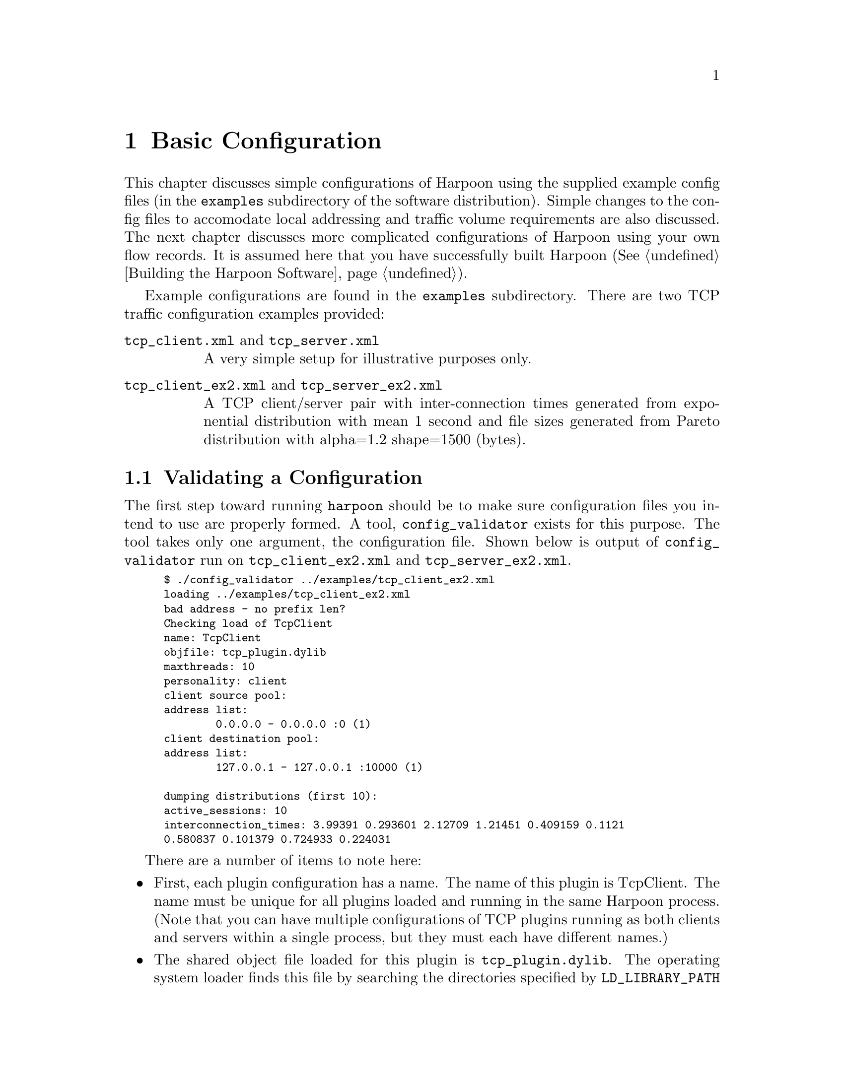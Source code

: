 @c
@c $Id: basic.texi,v 1.13 2005-08-05 19:36:35 jsommers Exp $
@c

@c
@c Copyright 2004, 2005  Joel Sommers.  All rights reserved.
@c 
@c This file is part of Harpoon, a flow-level traffic generator.
@c 
@c Harpoon is free software; you can redistribute it and/or modify
@c it under the terms of the GNU General Public License as published by
@c the Free Software Foundation; either version 2 of the License, or
@c (at your option) any later version.
@c 
@c Harpoon is distributed in the hope that it will be useful,
@c but WITHOUT ANY WARRANTY; without even the implied warranty of
@c MERCHANTABILITY or FITNESS FOR A PARTICULAR PURPOSE.  See the
@c GNU General Public License for more details.
@c 
@c You should have received a copy of the GNU General Public License
@c along with Harpoon; if not, write to the Free Software
@c Foundation, Inc., 51 Franklin St, Fifth Floor, Boston, MA  02110-1301  USA
@c

@node Basic Configuration
@chapter Basic Configuration

This chapter discusses simple configurations of Harpoon using the supplied
example config files (in the @file{examples} subdirectory of the software
distribution).  Simple changes to the config files to accomodate local
addressing and traffic volume requirements are also discussed.  The next
chapter discusses more complicated configurations of Harpoon using your 
own flow records.  It is assumed here that you have successfully built Harpoon 
(@xref{Building the Harpoon Software}).

Example configurations are found in the @file{examples} subdirectory.
There are two TCP traffic configuration examples provided:

@cindex example configurations
@table @asis
@item @file{tcp_client.xml} and @file{tcp_server.xml}
A very simple setup for illustrative purposes only.

@item @file{tcp_client_ex2.xml} and @file{tcp_server_ex2.xml}
A TCP client/server pair with inter-connection times generated from 
exponential distribution with mean 1 second and file sizes generated from 
Pareto distribution with alpha=1.2 shape=1500 (bytes).
@end table


@cindex validating configuration files
@cindex config file validation
@node Validating a Configuration
@section Validating a Configuration

The first step toward running @command{harpoon} should be to make sure
configuration files you intend to use are properly formed.  A tool,
@command{config_validator} exists for this purpose.  The tool takes only
one argument, the configuration file.  Shown below is output of 
@command{config_validator} run on @file{tcp_client_ex2.xml} and 
@file{tcp_server_ex2.xml}.

@smallexample
$ ./config_validator ../examples/tcp_client_ex2.xml
loading ../examples/tcp_client_ex2.xml
bad address - no prefix len?
Checking load of TcpClient
name: TcpClient
objfile: tcp_plugin.dylib
maxthreads: 10
personality: client
client source pool:
address list:
        0.0.0.0 - 0.0.0.0 :0 (1)
client destination pool: 
address list:
        127.0.0.1 - 127.0.0.1 :10000 (1)

dumping distributions (first 10): 
active_sessions: 10 
interconnection_times: 3.99391 0.293601 2.12709 1.21451 0.409159 0.1121 
0.580837 0.101379 0.724933 0.224031 
@end smallexample

@cindex configuration file structure
There are a number of items to note here:
@itemize
@item First, each plugin configuration has a name.  The name of this plugin
is TcpClient.  The name must be unique for all plugins loaded and running
in the same Harpoon process.  (Note that you can have multiple configurations
of TCP plugins running as both clients and servers within a single process,
but they must each have different names.)

@item The shared object file loaded for this plugin is @file{tcp_plugin.dylib}.
The operating system loader finds this file by searching the directories
specified by @code{LD_LIBRARY_PATH} environment variable.  
@xref{Environment Variables} for more information.

@item In Harpoon, sessions are mapped in a 1-1 fashion onto threads.  The
@code{maxthreads} plugin attribute specifies the maximum number of operating
system threads to start in the plugin.  To generate a specific level of 
traffic, a certain number of threads/sessions are made active over successive
intervals of time.  This number of active sessions is specified by the
@code{active_sessions} distribution.  Note that a specified number of active
sessions can be greater than the value given for @code{maxthreads}.  In this
case, the @code{maxthreads} parameter acts as a limit; the actual number of
active sessions is @math{min(@code{maxthreads},ActiveSessions_i)}, 
where @math{ActiveSessions_i} is the number of active sessions for 
interval @math{i}.
@xref{distributional parameters} to review the role of sessions in Harpoon.

@item @code{personality} specifies whether this plugin is acting in a
server-side or client-side role. 

@item @code{client source pool} and @code{client destination pool} denote
address pools used by this plugin.  Since this is a client-side plugin,
the @code{client source pool} is used to bind the local-side of TCP connections
to a specific local address.  In this example, the local address is 
@code{0.0.0.0}, meaning that the operating system will fill in a default 
local address.  The @code{client destination pool} addresses specify remote
addresses and ports where Harpoon TCP servers are listening.  

@item Finally, 10 random values from the distributions used by the particular
endpoint (client or server) are printed.  For TCP clients, there are
two relevant distributions: @code{active_sessions} and 
@code{interconnection_times}.
For TCP servers (example shown below), there are two relevant distributions:
@t{active_sessions} and @t{file_sizes}.
@end itemize

Validation of the server-side configuration file is now shown below:

@smallexample
$ ./config_validator ../examples/tcp_server_ex2.xml
loading ../examples/tcp_server_ex2.xml
bad address - no prefix len?
Checking load of TcpServer
name: TcpServer
objfile: tcp_plugin.dylib
maxthreads: 37
personality: server
server address pool:
address list:
        0.0.0.0 - 0.0.0.0 :10000 (1)

dumping distributions (first 10): 
active_sessions: 37 
file_sizes: 18643900 15150 807481 157679 23465 4930 39188 4418 56341 10863 
@end smallexample

Now that the client-side configuration file has been validated and explained,
there is little new to describe.  Note that the name of the plugin has
changed to @code{TcpServer} and the personality is @code{server}, but the 
plugin shared object file is still @code{tcp_plugin.dylib}.  For servers,
the @code{maxthreads} and @code{active_sessions} parameters specify the 
number of active threads waiting to service file requests.  These numbers
can be set to the same single value in most cases.  (The problem of how many
threads/sessions to keep active is similar to the problem of configuring
a web server.  Unlike modern web servers, Harpoon does not allocate server 
threads in a dynamic way, so this number must be statically set in the 
configuration files to a reasonable value.)  Finally, note that the server
address is set to a default address (@code{0.0.0.0}) and the port is
set to 10000.

@cindex modifying addresses
@cindex addressing
@node Modifying Configuration File Addresses
@section Modifying Configuration File Addresses

For the client-side configuration file shown above, the destination address
pool is set to a single address of @code{127.0.0.1} -- the loopback 
interface.  This isn't particularly helpful, since we would like to generate
traffic over a network, not just through some operating system layers.
This address pool is easily changed.

Using your favorite text editor, open the file @file{tcp_client_ex2.xml}.
Toward the end of the file the following lines are found:

@smallexample
       ...
       <address_pool name="client_source_pool">
            <address ipv4="0.0.0.0" port="0" />
       </address_pool>

       <address_pool name="client_destination_pool">
            <address ipv4="127.0.0.1/32" port="10000" />
       </address_pool>
       ...
@end smallexample

To change the server address (@code{client_destination_pool}), change
the address block @code{127.0.0.1/32} to be the desired address.  For
host prefixes (/32 masks) the mask is optional; specifying @code{127.0.0.1}
has the same effect as specifying @code{127.0.0.1/32}.  
(@command{config_validator} warns about this lack of prefix, however.  See
the above examples for the warning: ``bad address - no prefix len?''.)

If there are two servers running on separate machines and without contiguous
addresses, simply add another @code{<address ... />} line with the second
address.

Note that for servers, the address pool definition follows the same structure, 
but there is a current limitation in that only one address is used for
binding.  That is, specifying two addresses for a server to listen on will
not have the desired effect; only one address will be used.  For now, using
the default address specifier, @code{0.0.0.0}, is the best option.

@cindex running harpoon, example
@node Starting Harpoon
@section Starting Harpoon

We now have two configuration files with addresses set appropriately.  The
examples below show how to start harpoon with these configuration files. 
We assume here that the environment variable @code{LD_LIBRARY_PATH} has 
been set properly (@pxref{Environment Variables}).  Alternatively, a
shell script @code{run_harpoon.sh} is installed when @command{make install}
is run that sets the environment variable to the correct directory and
then executes @command{harpoon}.  The examples below use this script, which
has been installed in the default location of @file{/usr/local/harpoon}.

On the server machine:
@smallexample
$ /usr/local/harpoon/run_harpoon.sh -v10 -w300 -c \
  -f examples/tcp_server.xml
...
10:02:16 sev(07) stopping plugin TcpServer
10:02:16 sev(00) TcpServer: plugin stopped - threads killed and reaped
10:02:16 sev(07) starting plugin TcpServer
10:02:16 sev(02) TcpServer: no plugin state existed on start - created
10:02:16 sev(01) TcpServer: started plugin with 1 threads.
10:02:16 sev(01) <stopping plugins: TcpServer:ok ><starting plugins: \ 
  TcpServer:ok >
10:02:16 sev(09) harpoon started. verbosity<10>warp_factor<60> \ 
  autoincr?<1>continuousrun?<1>
10:02:16 sev(05) 00:00 - emulation time tick
...
@end smallexample

And on the client machine:
@smallexample
$/usr/local/harpoon/run_harpoon.sh -v10 -w300 -f examples/tcp_client.xml 
...
10:02:40 sev(07) stopping plugin TcpClient
10:02:40 sev(00) TcpClient: plugin stopped - threads killed and reaped
10:02:40 sev(07) starting plugin TcpClient
10:02:40 sev(02) TcpClient: no plugin state existed on start - created
10:02:40 sev(01) TcpClient: started plugin with 1 threads.
10:02:40 sev(01) <stopping plugins: TcpClient:ok ><starting plugins: \ 
  TcpClient:ok >
10:02:40 sev(09) harpoon started. verbosity<10>warp_factor<300>\ 
  autoincr?<1>continuousrun?<0>
10:02:40 sev(05) 00:00 - emulation time tick
...
@end smallexample

@cindex harpoon command-line options
The command-line options used above require explanation:
@table @option
@item -v10 
Turn on verbose messages.  You should use this setting (level 10) of
verbosity, especially when first getting started with Harpoon.

@item -w300
Set interval duration length to 300 seconds (also referred to as 
``warp factor'').  Given a specification of @code{<active_sessions>} in
a configuration file, Harpoon will iterate through this list,
setting the number of active sessions to each value for durations of 
300 seconds.  If the original intervals were one hour in length (@emph{i.e.},
the average number of sessions was calculated over successive intervals
of one hour) and the @option{-w} flag is set to 600 seconds, a 24 hour 
period could be emulated in 14,400 seconds (four hours).  It should
be clear from this explanation where the term ``warp factor'' comes from.

@item -f [examples/tcp_client.xml, examples/tcp_server.xml]
Specify the configuration file to load.  Multiple @option{-f} flags
may be used to tell Harpoon to load more than one configuration file.

@item -c
While the first three options were used for each side (client and server)
of Harpoon, the @option{-c} parameter is only used for the server-side.
This option tells Harpoon to continuously cycle over its list of
active sessions, specified in @code{<active_sessions>}.  Normally, Harpoon
will iterate only @strong{once} through this list, then cease activity.
For experiments of fixed duration, this is often the desired behavior.
However, for servers this behavior is generally to be avoided.  The reason
is that servers (at least for the plugins provided with the Harpoon software
distribution) do not produce traffic without some request or provocation
from clients.  It is therefore much easier to simply leave servers running,
cycling over a list of active sessions (typically set to a single value
anyway), much like a continuously running web server.
@end table

More information on command-line parameters is given in 
@ref{harpoon command-line parameters}.

Now that the client and server are started, we can get information from
these processes via XML-RPC.  Using the @code{stats.py} script in the
@file{cli} subdirectory (and a Python interpreter of version 2.2 or greater):

@cindex stats.py tool
@smallexample
$ python ./stats.py -u http://servermachine:8180/ \ 
  -u http://clientmachine:8180/
stats for  <ServerProxy for servermachine:8180/>
server-wide information:
        emulation_interval   1
----
plugin-specific information:

        TcpServer is running - up for  81  seconds
                target threads = 1  active threads = 1
                num_transfer = 36
                send_bandwidth_total_bps = 35555.6
                send_bandwidth_recent_bps = 35555.6
                bytes_sent_total = 360000.0
                bytes_sent_recent = 360000.0
                personality = server
stats for  <ServerProxy for clientmachine:8180/>

server-wide information:
        emulation_interval   0
----
plugin-specific information:

        TcpClient is running - up for  21  seconds
                target threads = 1  active threads = 1
                num_requests = 10
                personality = client
@end smallexample

Note that the statistics gathered using the @command{stats.py} tool are
approximate and only reflect an application point of view.
You should not use them in any ``real'' measurements (like for
paper submissions!).  They are there to simply help with diagnosing and 
monitoring currently running 
Harpoon processes.  Other XML-RPC tools are provided in the @file{cli} 
subdirectory.  More information on them is provided in @ref{Managing Harpoon}.


@cindex harpoon_reconf.py tool
@cindex traffic volume, tuning
@node Modifying a Configuration to Produce Different Traffic Volumes
@section Modifying a Configuration to Produce Different Traffic Volumes

A common requirement is for harpoon to generate a specific average load.  
A tool, @command{harpoon_reconf.py} is provided to assist in determining the
appropriate number of sessions to configure at a client to produce the
desired level of traffic.

If we wish to set the number of sessions so that the traffic rate (bandwidth) 
produced by Harpoon is 5 Mbps averaged over a 10 minute interval, we can use 
the @command{harpoon_reconf.py} tool as follows 
(from the top-level Harpoon source directory):

@smallexample
$ python selfconf/harpoon_reconf.py -d -c examples/tcp_client_ex2.xml 
  -s examples/tcp_server_ex2.xml -i 600 -r 5000000
...
targetbytes 375000000.0 simbytes 378522468 median 4 mean 3 \ 
  stdev 0.771722460186 max 5 flows 4085
number of sessions should be 3 to achieve volume of  375000000 bytes \ 
  (5000000.0 bits/sec)
$
@end smallexample

The tool reports that the number of active sessions should be set to 3 (the
mean).

The options used for @command{harpoon_reconf.py} are as follows:
@table @option
@item -d
Turn on verbose (debugging) information.

@item -c examples/tcp_client_ex2.xml
Specify the client-side configuration file.  This is a required parameter.

@item -s examples/tcp_server_ex2.xml
Specify the server-side configuration file.  This is a required parameter.

@item -i 600
Specify the interval duration.  The value used for this parameter should be
the same as the @option{-w} parameter passed to @command{harpoon}.  
See @ref{harpoon command-line parameters} and @ref{Starting Harpoon} for more
information.  This is a required parameter.

@item -r 5000000
Specify the target traffic rate, in bits per second.  Alternatively, you
may use the @option{-b} parameter to specify the total volume (in bytes)
that should be generated over the specified interval duration (given by
@option{-i}).  One of @option{-r} or @option{-b} is required.
@end table

Note that the @option{-d} flag was used, producing verbose output.  The
target byte volume to produce over the requested interval of 600 seconds
is 375000000 (@math{5000000 / 8 \times 600 = 375000000}).  
The mean and standard deviation of the sessions needed to produce 5 Mbps
are 3 and 0.772, respectively.  The output value @code{simbytes} is the average
amount of traffic (in bytes) estimated to be produced for three sessions.
This value will always be greater than the target (but generally not
too much), since the self configuration tools aim to produce at least as much 
traffic as was originally sent.

@cindex stats.py tool
@cindex XML-RPC management
@anchor{stats.py tool example}
After restarting the server and client, we use @command{stats.py} one 
minute later to check the server status and see that Harpoon is producing 
roughly 5Mbps.  This tool takes only one option, @option{-u}, to specify
the URL of the harpoon XML-RPC listener.  By default, port 8180 is used.

@smallexample
$ python cli/stats.py -u http://servermachine:8180/
...
        TcpServer is running - up for  60  seconds
                target threads = 3  active threads = 3
                num_transfer = 397
                send_bandwidth_total_bps = 4334040.0
                send_bandwidth_recent_bps = 6360550.0
                bytes_sent_total = 32505300.0
                bytes_sent_recent = 13516200.0
                personality = server
...
@end smallexample

Near the end of the test, we run @command{stats.py} again to check progress:

@smallexample
$ python cli/stats.py -u http://servermachine:8180/
...
        TcpServer is running - up for  557  seconds
                target threads = 3  active threads = 3
                num_transfer = 4217
                send_bandwidth_total_bps = 6247000.0
                send_bandwidth_recent_bps = 5237350.0
                bytes_sent_total = 434947000.0
                bytes_sent_recent = 75286800.0
                personality = server
...
@end smallexample

We see that Harpoon is making a pretty good match to 5 Mbps and is quite
close to the average @code{match_rate} calculated above.

Recall that the matching is done based on some interval of time 
(@pxref{arch,,[Harpoon's flow-based two level hierarchical traffic model]}).
Note also that this matching is approximate, and depends on many factors.  The
nature of the underlying distributions (file sizes and interconnection times)
have a great impact on the goodness of the match, but selection of the 
interval duration also has a significant effect.  Generally, longer intervals
(@emph{i.e.} five or ten minutes) are best.  Very often the match between 
what you expect and what you get is quite good, but it can be ``less good''
if you pick a short interval and have distributions with extreme variability.

